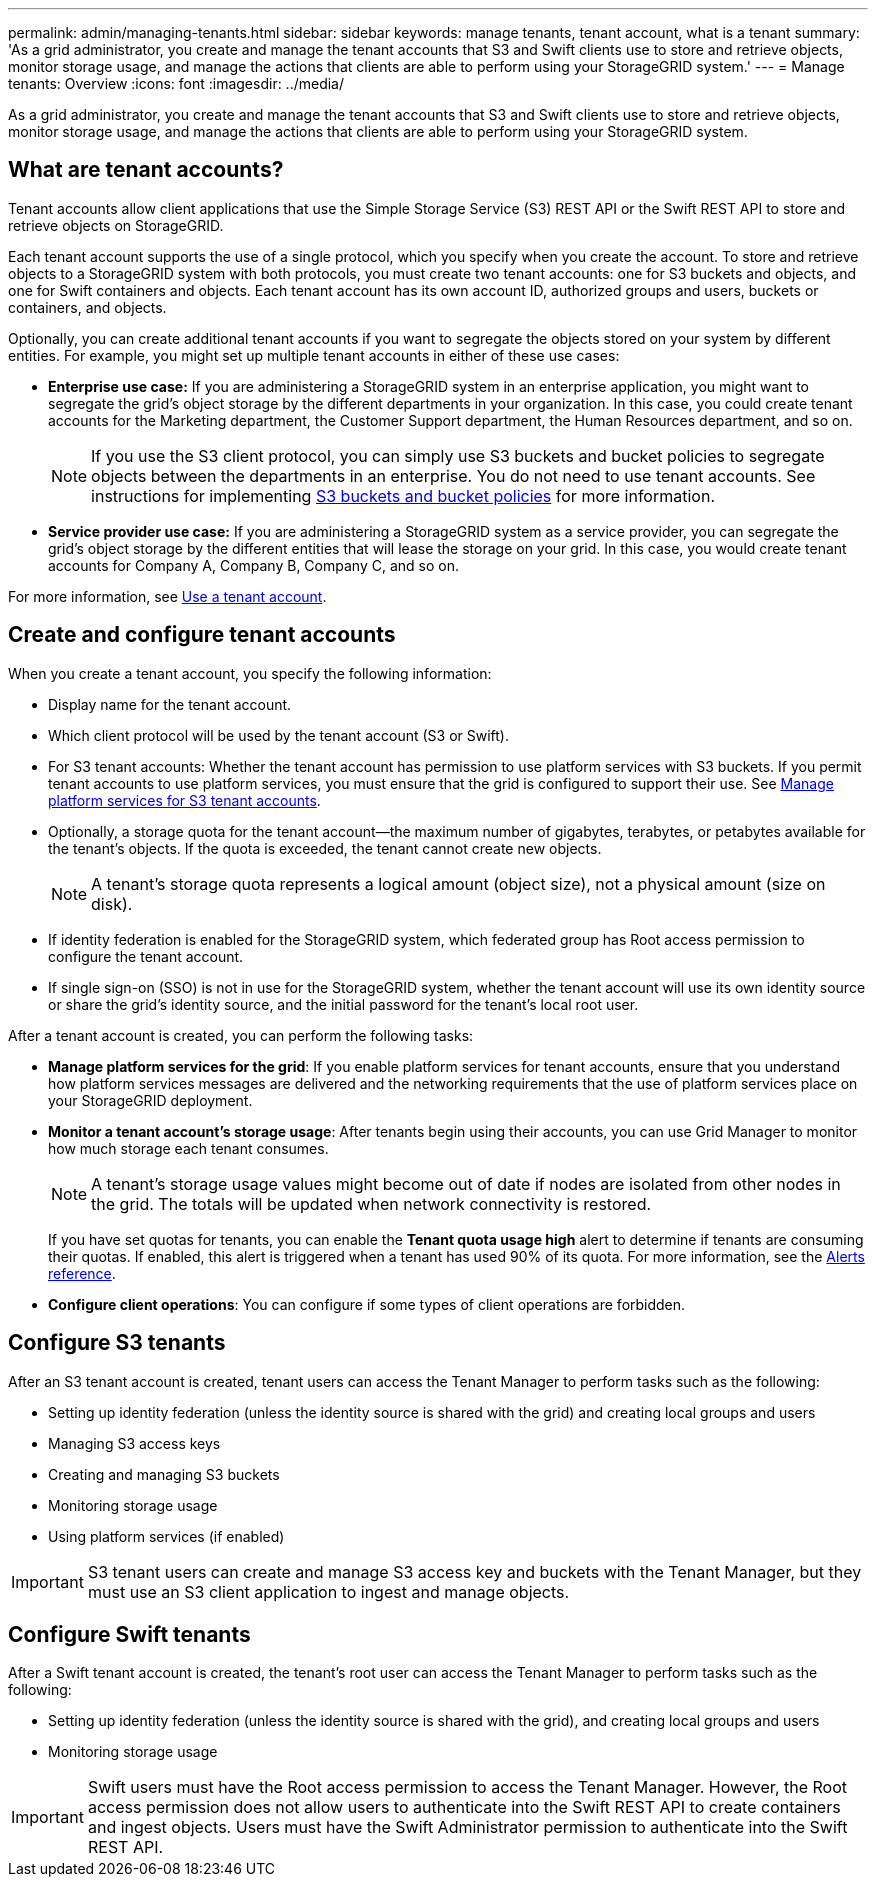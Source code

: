 ---
permalink: admin/managing-tenants.html
sidebar: sidebar
keywords: manage tenants, tenant account, what is a tenant
summary: 'As a grid administrator, you create and manage the tenant accounts that S3 and Swift clients use to store and retrieve objects, monitor storage usage, and manage the actions that clients are able to perform using your StorageGRID system.'
---
= Manage tenants: Overview
:icons: font
:imagesdir: ../media/

[.lead]
As a grid administrator, you create and manage the tenant accounts that S3 and Swift clients use to store and retrieve objects, monitor storage usage, and manage the actions that clients are able to perform using your StorageGRID system.

== What are tenant accounts?

Tenant accounts allow client applications that use the Simple Storage Service (S3) REST API or the Swift REST API to store and retrieve objects on StorageGRID.

Each tenant account supports the use of a single protocol, which you specify when you create the account. To store and retrieve objects to a StorageGRID system with both protocols, you must create two tenant accounts: one for S3 buckets and objects, and one for Swift containers and objects. Each tenant account has its own account ID, authorized groups and users, buckets or containers, and objects.

Optionally, you can create additional tenant accounts if you want to segregate the objects stored on your system by different entities. For example, you might set up multiple tenant accounts in either of these use cases:

* *Enterprise use case:* If you are administering a StorageGRID system in an enterprise application, you might want to segregate the grid's object storage by the different departments in your organization. In this case, you could create tenant accounts for the Marketing department, the Customer Support department, the Human Resources department, and so on.
+
NOTE: If you use the S3 client protocol, you can simply use S3 buckets and bucket policies to segregate objects between the departments in an enterprise. You do not need to use tenant accounts. See instructions for implementing xref:../s3/bucket-and-group-access-policies.adoc[S3 buckets and bucket policies] for more information.

* *Service provider use case:* If you are administering a StorageGRID system as a service provider, you can segregate the grid's object storage by the different entities that will lease the storage on your grid. In this case, you would create tenant accounts for Company A, Company B, Company C, and so on.

For more information, see xref:../tenant/index.adoc[Use a tenant account].

== Create and configure tenant accounts

When you create a tenant account, you specify the following information:

* Display name for the tenant account.
* Which client protocol will be used by the tenant account (S3 or Swift).
* For S3 tenant accounts: Whether the tenant account has permission to use platform services with S3 buckets. If you permit tenant accounts to use platform services, you must ensure that the grid is configured to support their use. See xref:../admin/manage-platform-services-for-tenants.adoc[Manage platform services for S3 tenant accounts].
* Optionally, a storage quota for the tenant account--the maximum number of gigabytes, terabytes, or petabytes available for the tenant's objects. If the quota is exceeded, the tenant cannot create new objects.
+
NOTE: A tenant's storage quota represents a logical amount (object size), not a physical amount (size on disk).

* If identity federation is enabled for the StorageGRID system, which federated group has Root access permission to configure the tenant account.
* If single sign-on (SSO) is not in use for the StorageGRID system, whether the tenant account will use its own identity source or share the grid's identity source, and the initial password for the tenant's local root user.

After a tenant account is created, you can perform the following tasks:

* *Manage platform services for the grid*: If you enable platform services for tenant accounts, ensure that you understand how platform services messages are delivered and the networking requirements that the use of platform services place on your StorageGRID deployment.
* *Monitor a tenant account's storage usage*: After tenants begin using their accounts, you can use Grid Manager to monitor how much storage each tenant consumes.
+
NOTE: A tenant's storage usage values might become out of date if nodes are isolated from other nodes in the grid. The totals will be updated when network connectivity is restored.
+
If you have set quotas for tenants, you can enable the *Tenant quota usage high* alert to determine if tenants are consuming their quotas. If enabled, this alert is triggered when a tenant has used 90% of its quota. For more information, see the xref:../monitor/alerts-reference.adoc[Alerts reference].

* *Configure client operations*: You can configure if some types of client operations are forbidden.

== Configure S3 tenants

After an S3 tenant account is created, tenant users can access the Tenant Manager to perform tasks such as the following:

* Setting up identity federation (unless the identity source is shared with the grid) and creating local groups and users
* Managing S3 access keys
* Creating and managing S3 buckets
* Monitoring storage usage
* Using platform services (if enabled)

IMPORTANT: S3 tenant users can create and manage S3 access key and buckets with the Tenant Manager, but they must use an S3 client application to ingest and manage objects.

== Configure Swift tenants

After a Swift tenant account is created, the tenant's root user can access the Tenant Manager to perform tasks such as the following:

* Setting up identity federation (unless the identity source is shared with the grid), and creating local groups and users
* Monitoring storage usage

IMPORTANT: Swift users must have the Root access permission to access the Tenant Manager. However, the Root access permission does not allow users to authenticate into the Swift REST API to create containers and ingest objects. Users must have the Swift Administrator permission to authenticate into the Swift REST API.
